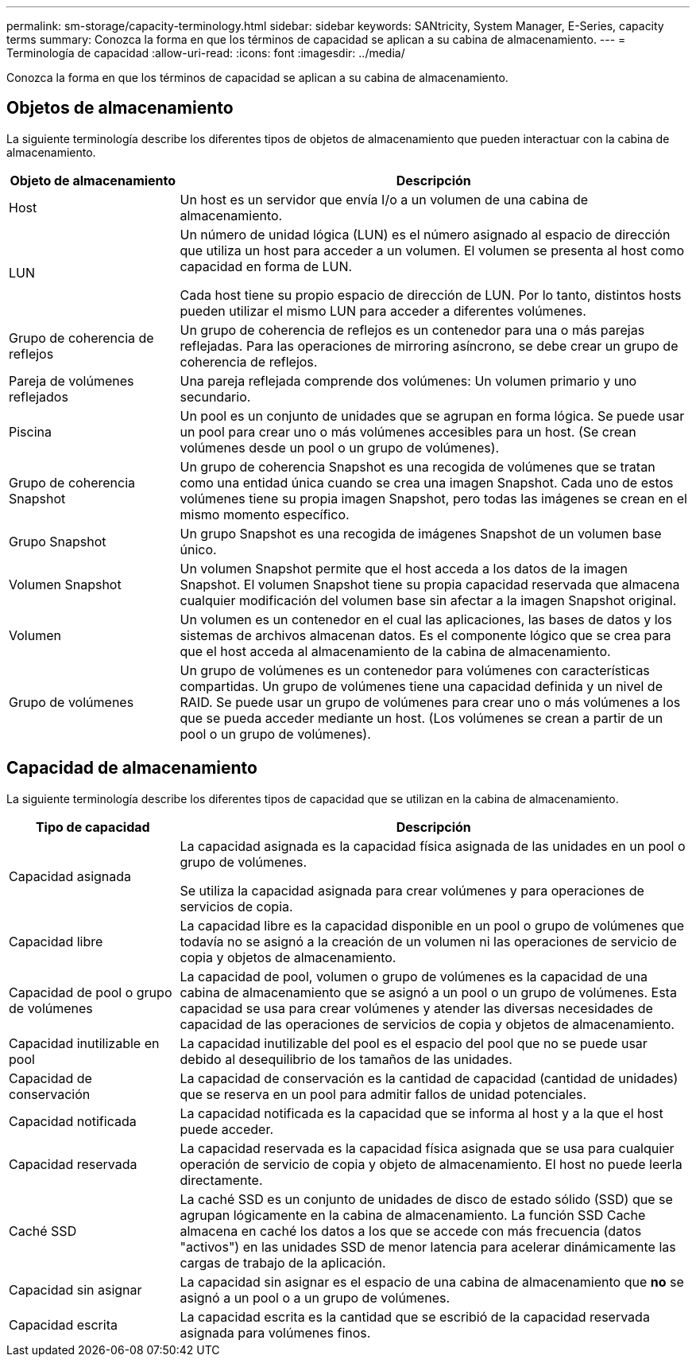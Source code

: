 ---
permalink: sm-storage/capacity-terminology.html 
sidebar: sidebar 
keywords: SANtricity, System Manager, E-Series, capacity terms 
summary: Conozca la forma en que los términos de capacidad se aplican a su cabina de almacenamiento. 
---
= Terminología de capacidad
:allow-uri-read: 
:icons: font
:imagesdir: ../media/


[role="lead"]
Conozca la forma en que los términos de capacidad se aplican a su cabina de almacenamiento.



== Objetos de almacenamiento

La siguiente terminología describe los diferentes tipos de objetos de almacenamiento que pueden interactuar con la cabina de almacenamiento.

[cols="25h,~"]
|===
| Objeto de almacenamiento | Descripción 


 a| 
Host
 a| 
Un host es un servidor que envía I/o a un volumen de una cabina de almacenamiento.



 a| 
LUN
 a| 
Un número de unidad lógica (LUN) es el número asignado al espacio de dirección que utiliza un host para acceder a un volumen. El volumen se presenta al host como capacidad en forma de LUN.

Cada host tiene su propio espacio de dirección de LUN. Por lo tanto, distintos hosts pueden utilizar el mismo LUN para acceder a diferentes volúmenes.



 a| 
Grupo de coherencia de reflejos
 a| 
Un grupo de coherencia de reflejos es un contenedor para una o más parejas reflejadas. Para las operaciones de mirroring asíncrono, se debe crear un grupo de coherencia de reflejos.



 a| 
Pareja de volúmenes reflejados
 a| 
Una pareja reflejada comprende dos volúmenes: Un volumen primario y uno secundario.



 a| 
Piscina
 a| 
Un pool es un conjunto de unidades que se agrupan en forma lógica. Se puede usar un pool para crear uno o más volúmenes accesibles para un host. (Se crean volúmenes desde un pool o un grupo de volúmenes).



 a| 
Grupo de coherencia Snapshot
 a| 
Un grupo de coherencia Snapshot es una recogida de volúmenes que se tratan como una entidad única cuando se crea una imagen Snapshot. Cada uno de estos volúmenes tiene su propia imagen Snapshot, pero todas las imágenes se crean en el mismo momento específico.



 a| 
Grupo Snapshot
 a| 
Un grupo Snapshot es una recogida de imágenes Snapshot de un volumen base único.



 a| 
Volumen Snapshot
 a| 
Un volumen Snapshot permite que el host acceda a los datos de la imagen Snapshot. El volumen Snapshot tiene su propia capacidad reservada que almacena cualquier modificación del volumen base sin afectar a la imagen Snapshot original.



 a| 
Volumen
 a| 
Un volumen es un contenedor en el cual las aplicaciones, las bases de datos y los sistemas de archivos almacenan datos. Es el componente lógico que se crea para que el host acceda al almacenamiento de la cabina de almacenamiento.



 a| 
Grupo de volúmenes
 a| 
Un grupo de volúmenes es un contenedor para volúmenes con características compartidas. Un grupo de volúmenes tiene una capacidad definida y un nivel de RAID. Se puede usar un grupo de volúmenes para crear uno o más volúmenes a los que se pueda acceder mediante un host. (Los volúmenes se crean a partir de un pool o un grupo de volúmenes).

|===


== Capacidad de almacenamiento

La siguiente terminología describe los diferentes tipos de capacidad que se utilizan en la cabina de almacenamiento.

[cols="25h,~"]
|===
| Tipo de capacidad | Descripción 


 a| 
Capacidad asignada
 a| 
La capacidad asignada es la capacidad física asignada de las unidades en un pool o grupo de volúmenes.

Se utiliza la capacidad asignada para crear volúmenes y para operaciones de servicios de copia.



 a| 
Capacidad libre
 a| 
La capacidad libre es la capacidad disponible en un pool o grupo de volúmenes que todavía no se asignó a la creación de un volumen ni las operaciones de servicio de copia y objetos de almacenamiento.



 a| 
Capacidad de pool o grupo de volúmenes
 a| 
La capacidad de pool, volumen o grupo de volúmenes es la capacidad de una cabina de almacenamiento que se asignó a un pool o un grupo de volúmenes. Esta capacidad se usa para crear volúmenes y atender las diversas necesidades de capacidad de las operaciones de servicios de copia y objetos de almacenamiento.



 a| 
Capacidad inutilizable en pool
 a| 
La capacidad inutilizable del pool es el espacio del pool que no se puede usar debido al desequilibrio de los tamaños de las unidades.



 a| 
Capacidad de conservación
 a| 
La capacidad de conservación es la cantidad de capacidad (cantidad de unidades) que se reserva en un pool para admitir fallos de unidad potenciales.



 a| 
Capacidad notificada
 a| 
La capacidad notificada es la capacidad que se informa al host y a la que el host puede acceder.



 a| 
Capacidad reservada
 a| 
La capacidad reservada es la capacidad física asignada que se usa para cualquier operación de servicio de copia y objeto de almacenamiento. El host no puede leerla directamente.



 a| 
Caché SSD
 a| 
La caché SSD es un conjunto de unidades de disco de estado sólido (SSD) que se agrupan lógicamente en la cabina de almacenamiento. La función SSD Cache almacena en caché los datos a los que se accede con más frecuencia (datos "activos") en las unidades SSD de menor latencia para acelerar dinámicamente las cargas de trabajo de la aplicación.



 a| 
Capacidad sin asignar
 a| 
La capacidad sin asignar es el espacio de una cabina de almacenamiento que *no* se asignó a un pool o a un grupo de volúmenes.



 a| 
Capacidad escrita
 a| 
La capacidad escrita es la cantidad que se escribió de la capacidad reservada asignada para volúmenes finos.

|===